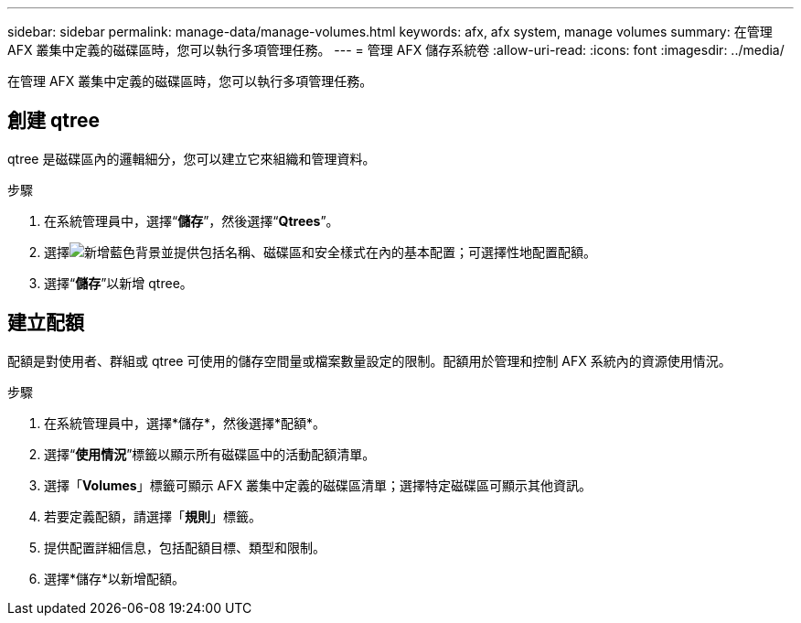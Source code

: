---
sidebar: sidebar 
permalink: manage-data/manage-volumes.html 
keywords: afx, afx system, manage volumes 
summary: 在管理 AFX 叢集中定義的磁碟區時，您可以執行多項管理任務。 
---
= 管理 AFX 儲存系統卷
:allow-uri-read: 
:icons: font
:imagesdir: ../media/


[role="lead"]
在管理 AFX 叢集中定義的磁碟區時，您可以執行多項管理任務。



== 創建 qtree

qtree 是磁碟區內的邏輯細分，您可以建立它來組織和管理資料。

.步驟
. 在系統管理員中，選擇“*儲存*”，然後選擇“*Qtrees*”。
. 選擇image:icon_add_blue_bg.png["新增藍色背景"]並提供包括名稱、磁碟區和安全樣式在內的基本配置；可選擇性地配置配額。
. 選擇“*儲存*”以新增 qtree。




== 建立配額

配額是對使用者、群組或 qtree 可使用的儲存空間量或檔案數量設定的限制。配額用於管理和控制 AFX 系統內的資源使用情況。

.步驟
. 在系統管理員中，選擇*儲存*，然後選擇*配額*。
. 選擇“*使用情況*”標籤以顯示所有磁碟區中的活動配額清單。
. 選擇「*Volumes*」標籤可顯示 AFX 叢集中定義的磁碟區清單；選擇特定磁碟區可顯示其他資訊。
. 若要定義配額，請選擇「*規則*」標籤。
. 提供配置詳細信息，包括配額目標、類型和限制。
. 選擇*儲存*以新增配額。

